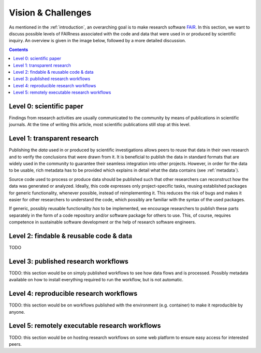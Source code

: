 .. _vision_challenges:

Vision & Challenges
====================

As mentioned in the :ref:`introduction`, an overarching goal is to make research
software `FAIR <https://www.go-fair.org/fair-principles/>`_. In this section, we
want to discuss possible levels of FAIRness associated with the code and data that
were used in or produced by scientific inquiry. An overview is given in the image
below, followed by a more detailed discussion.

.. image:: ./../img/vision.png
  :width: 600
  :alt: TODO: caption

.. contents::

.. _paper:

Level 0: scientific paper
-------------------------

Findings from research activities are usually communicated to the community by
means of publications in scientific journals. At the time of writing this article,
most scientific publications still stop at this level.

.. _transparency:

Level 1: transparent research
-----------------------------

Publishing the *data* used in or produced by scientific investigations allows peers
to reuse that data in their own research and to verify the conclusions that were
drawn from it. It is beneficial to publish the data in standard formats that are
widely used in the community to guarantee their seamless integration into other
projects. However, in order for the data to be usable, rich metadata has to be
provided which explains in detail what the data contains (see :ref:`metadata`).

Source code used to process or produce data should be published such
that other researchers can reconstruct how the data was generated or analyzed.
Ideally, this code expresses only project-specific tasks, reusing established
packages for generic functionality, whenever possible, instead of reimplementing
it. This reduces the risk of bugs and makes it easier for other researchers
to understand the code, which possibly are familiar with the syntax of the used
packages.

If generic, possibly reusable functionality *has* to be implemented, we encourage
researchers to publish these parts separately in the form of a code repository
and/or software package for others to use. This, of course, requires competence
in sustainable software development or the help of research software engineers.

.. _metadata:

Level 2: findable & reusable code & data
----------------------------------------

TODO

.. _workflow:

Level 3: published research workflows
-------------------------------------

TODO: this section would be on simply published workflows to see how data flows
and is processed. Possibly metadata available on how to install everything required
to run the workflow, but is not automatic.

.. _workflow_environment:

Level 4: reproducible research workflows
----------------------------------------

TODO: this section would be on workflows published with the environment (e.g. container)
to make it reproducible by anyone.

.. _workflow_web_interface:

Level 5: remotely executable research workflows
-----------------------------------------------

TODO: this section would be on hosting research workflows on some web platform to
ensure easy access for interested peers.
